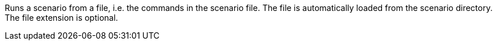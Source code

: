 Runs a scenario from a file, i.e. the commands in the scenario file.
The file is automatically loaded from the scenario directory.
The file extension is optional.
